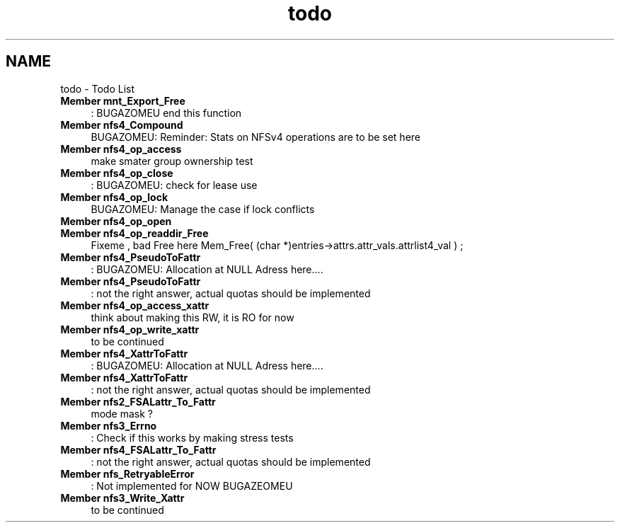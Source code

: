 .TH "todo" 3 "31 Mar 2009" "Version 0.1" "NFS and Mount protocols layer" \" -*- nroff -*-
.ad l
.nh
.SH NAME
todo \- Todo List 
 
.IP "\fBMember \fBmnt_Export_Free\fP \fP" 1c
: BUGAZOMEU end this function 
.PP
.PP
 
.IP "\fBMember \fBnfs4_Compound\fP \fP" 1c
BUGAZOMEU: Reminder: Stats on NFSv4 operations are to be set here 
.PP
.PP
 
.IP "\fBMember \fBnfs4_op_access\fP \fP" 1c
make smater group ownership test 
.PP
.PP
 
.IP "\fBMember \fBnfs4_op_close\fP \fP" 1c
: BUGAZOMEU: check for lease use 
.PP
.PP
 
.IP "\fBMember \fBnfs4_op_lock\fP \fP" 1c
BUGAZOMEU: Manage the case if lock conflicts 
.PP
.PP
 
.IP "\fBMember \fBnfs4_op_open\fP \fP" 1c
.PP
.PP
 
.IP "\fBMember \fBnfs4_op_readdir_Free\fP \fP" 1c
Fixeme , bad Free here Mem_Free( (char *)entries->attrs.attr_vals.attrlist4_val ) ; 
.PP
.PP
 
.IP "\fBMember \fBnfs4_PseudoToFattr\fP \fP" 1c
: BUGAZOMEU: Allocation at NULL Adress here.... 
.PP
.PP
 
.IP "\fBMember \fBnfs4_PseudoToFattr\fP \fP" 1c
: not the right answer, actual quotas should be implemented 
.PP
.PP
 
.IP "\fBMember \fBnfs4_op_access_xattr\fP \fP" 1c
think about making this RW, it is RO for now 
.PP
.PP
 
.IP "\fBMember \fBnfs4_op_write_xattr\fP \fP" 1c
to be continued 
.PP
.PP
 
.IP "\fBMember \fBnfs4_XattrToFattr\fP \fP" 1c
: BUGAZOMEU: Allocation at NULL Adress here.... 
.PP
.PP
 
.IP "\fBMember \fBnfs4_XattrToFattr\fP \fP" 1c
: not the right answer, actual quotas should be implemented 
.PP
.PP
 
.IP "\fBMember \fBnfs2_FSALattr_To_Fattr\fP \fP" 1c
mode mask ? 
.PP
.PP
 
.IP "\fBMember \fBnfs3_Errno\fP \fP" 1c
: Check if this works by making stress tests 
.PP
.PP
 
.IP "\fBMember \fBnfs4_FSALattr_To_Fattr\fP \fP" 1c
: not the right answer, actual quotas should be implemented 
.PP
.PP
 
.IP "\fBMember \fBnfs_RetryableError\fP \fP" 1c
: Not implemented for NOW BUGAZEOMEU
.PP
.PP
.PP
 
.IP "\fBMember \fBnfs3_Write_Xattr\fP \fP" 1c
to be continued 
.PP

